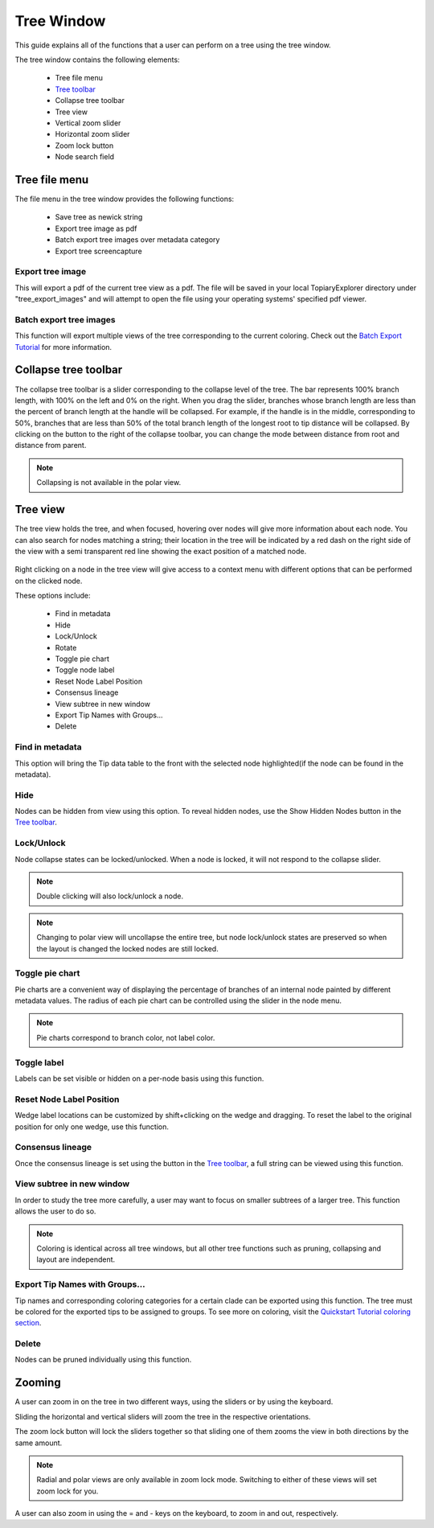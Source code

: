 .. _tree_window:

***********
Tree Window
***********
This guide explains all of the functions that a user can perform on a tree using the tree window.

The tree window contains the following elements:

  *  Tree file menu
  *  `Tree toolbar <./tree_toolbar.html>`_
  *  Collapse tree toolbar
  *  Tree view
  *  Vertical zoom slider
  *  Horizontal zoom slider
  *  Zoom lock button
  *  Node search field

.. figure::  _images/tree_window.png
   :align:   center

Tree file menu
==============
The file menu in the tree window provides the following functions:

  *  Save tree as newick string
  *  Export tree image as pdf
  *  Batch export tree images over metadata category
  *  Export tree screencapture

Export tree image
-----------------
This will export a pdf of the current tree view as a pdf. The file will be saved in your local TopiaryExplorer directory under "tree_export_images" and will attempt to open the file using your operating systems' specified pdf viewer.

Batch export tree images
----------------------
This function will export multiple views of the tree corresponding to the current coloring. Check out the `Batch Export Tutorial <./batch_tutorial.html>`_ for more information.

Collapse tree toolbar
=====================
The collapse tree toolbar is a slider corresponding to the collapse level of the tree. The bar represents 100% branch length, with 100% on the left and 0% on the right. When you drag the slider, branches whose branch length are less than the percent of branch length at the handle will be collapsed. For example, if the handle is in the middle, corresponding to 50%, branches that are less than 50% of the total branch length of the longest root to tip distance will be collapsed. By clicking on the button to the right of the collapse toolbar, you can change the mode between distance from root and distance from parent.

.. figure::  _images/collapse_toolbar.png
   :align:   center

.. note:: Collapsing is not available in the polar view.

Tree view
=========
The tree view holds the tree, and when focused, hovering over nodes will give more information about each node. You can also search for nodes matching a string; their location in the tree will be indicated by a red dash on the right side of the view with a semi transparent red line showing the exact position of a matched node.

.. figure::  _images/tree_info.png
   :align:   center

Right clicking on a node in the tree view will give access to a context menu with different options that can be performed on the clicked node.

These options include:

  *  Find in metadata
  *  Hide
  *  Lock/Unlock
  *  Rotate
  *  Toggle pie chart
  *  Toggle node label
  *  Reset Node Label Position
  *  Consensus lineage
  *  View subtree in new window
  *  Export Tip Names with Groups...
  *  Delete
  
.. figure::  _images/tree_menu.png
   :align:   center

Find in metadata
----------------
This option will bring the Tip data table to the front with the selected node highlighted(if the node can be found in the metadata). 

Hide
----
Nodes can be hidden from view using this option. To reveal hidden nodes, use the Show Hidden Nodes button in the `Tree toolbar <./tree_toolbar.html>`_.

Lock/Unlock
-----------
Node collapse states can be locked/unlocked. When a node is locked, it will not respond to the collapse slider.

.. note:: Double clicking will also lock/unlock a node.

.. note:: Changing to polar view will uncollapse the entire tree, but node lock/unlock states are preserved so when the layout is changed the locked nodes are still locked.

Toggle pie chart
----------------
Pie charts are a convenient way of displaying the percentage of branches of an internal node painted by different metadata values. The radius of each pie chart can be controlled using the slider in the node menu.

.. figure::  _images/pie_chart.png
   :align:   center

.. note:: Pie charts correspond to branch color, not label color.

Toggle label
------------
Labels can be set visible or hidden on a per-node basis using this function.

Reset Node Label Position
-------------------------
Wedge label locations can be customized by shift+clicking on the wedge and dragging. To reset the label to the original position for only one wedge, use this function.

Consensus lineage
-----------------
Once the consensus lineage is set using the button in the `Tree toolbar <./tree_toolbar.html>`_, a full string can be viewed using this function.

View subtree in new window
--------------------------
In order to study the tree more carefully, a user may want to focus on smaller subtrees of a larger tree. This function allows the user to do so.

.. note:: Coloring is identical across all tree windows, but all other tree functions such as pruning, collapsing and layout are independent.

Export Tip Names with Groups...
-------------------------------
Tip names and corresponding coloring categories for a certain clade can be exported using this function. The tree must be colored for the exported tips to be assigned to groups. To see more on coloring, visit the `Quickstart Tutorial coloring section <http://topiaryexplorer.sourceforge.net/user_guide/quickstart.html#step-5-coloring-the-tree>`_.

Delete
------
Nodes can be pruned individually using this function.

Zooming
=======
A user can zoom in on the tree in two different ways, using the sliders or by using the keyboard.

Sliding the horizontal and vertical sliders will zoom the tree in the respective orientations.

The zoom lock button will lock the sliders together so that sliding one of them zooms the view in both directions by the same amount.

.. note:: Radial and polar views are only available in zoom lock mode. Switching to either of these views will set zoom lock for you.

A user can also zoom in using the = and - keys on the keyboard, to zoom in and out, respectively.
